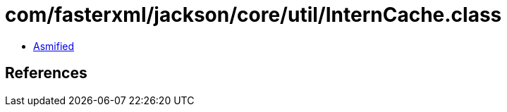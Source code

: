 = com/fasterxml/jackson/core/util/InternCache.class

 - link:InternCache-asmified.java[Asmified]

== References

